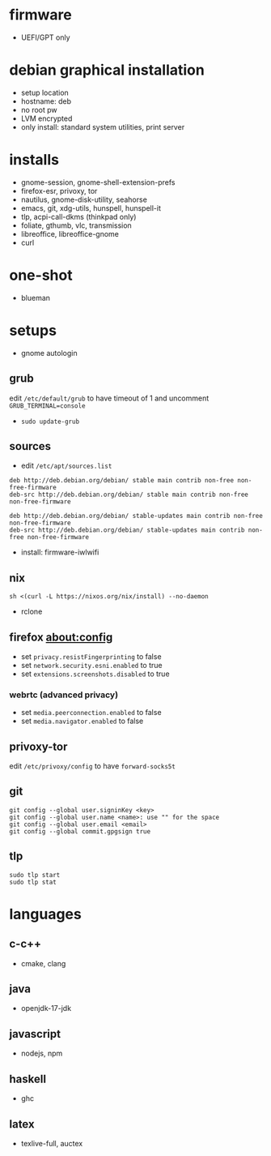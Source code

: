 

* firmware
- UEFI/GPT only

* debian graphical installation
- setup location
- hostname: deb
- no root pw
- LVM encrypted
- only install: standard system utilities, print server

* installs
- gnome-session, gnome-shell-extension-prefs
- firefox-esr, privoxy, tor
- nautilus, gnome-disk-utility, seahorse
- emacs, git, xdg-utils, hunspell, hunspell-it
- tlp, acpi-call-dkms (thinkpad only)
- foliate, gthumb, vlc, transmission
- libreoffice, libreoffice-gnome
- curl

* one-shot
- blueman

* setups
- gnome autologin

** grub
edit =/etc/default/grub= to have timeout of 1 and uncomment =GRUB_TERMINAL=console=
- ~sudo update-grub~

** sources
- edit =/etc/apt/sources.list=
#+begin_example
deb http://deb.debian.org/debian/ stable main contrib non-free non-free-firmware
deb-src http://deb.debian.org/debian/ stable main contrib non-free non-free-firmware

deb http://deb.debian.org/debian/ stable-updates main contrib non-free non-free-firmware
deb-src http://deb.debian.org/debian/ stable-updates main contrib non-free non-free-firmware
#+end_example
- install: firmware-iwlwifi

** nix
#+begin_example
sh <(curl -L https://nixos.org/nix/install) --no-daemon
#+end_example
- rclone

** firefox about:config
- set =privacy.resistFingerprinting= to false
- set =network.security.esni.enabled= to true
- set =extensions.screenshots.disabled= to true

*** webrtc (advanced privacy)
- set =media.peerconnection.enabled= to false
- set =media.navigator.enabled= to false

** privoxy-tor
edit =/etc/privoxy/config= to have =forward-socks5t=

** git
#+begin_example
git config --global user.signinKey <key>
git config --global user.name <name>: use "" for the space
git config --global user.email <email>
git config --global commit.gpgsign true
#+end_example

** tlp
#+begin_example
sudo tlp start
sudo tlp stat
#+end_example

* languages

** c-c++
- cmake, clang

** java
- openjdk-17-jdk

** javascript
- nodejs, npm

** haskell
- ghc

** latex
- texlive-full, auctex
